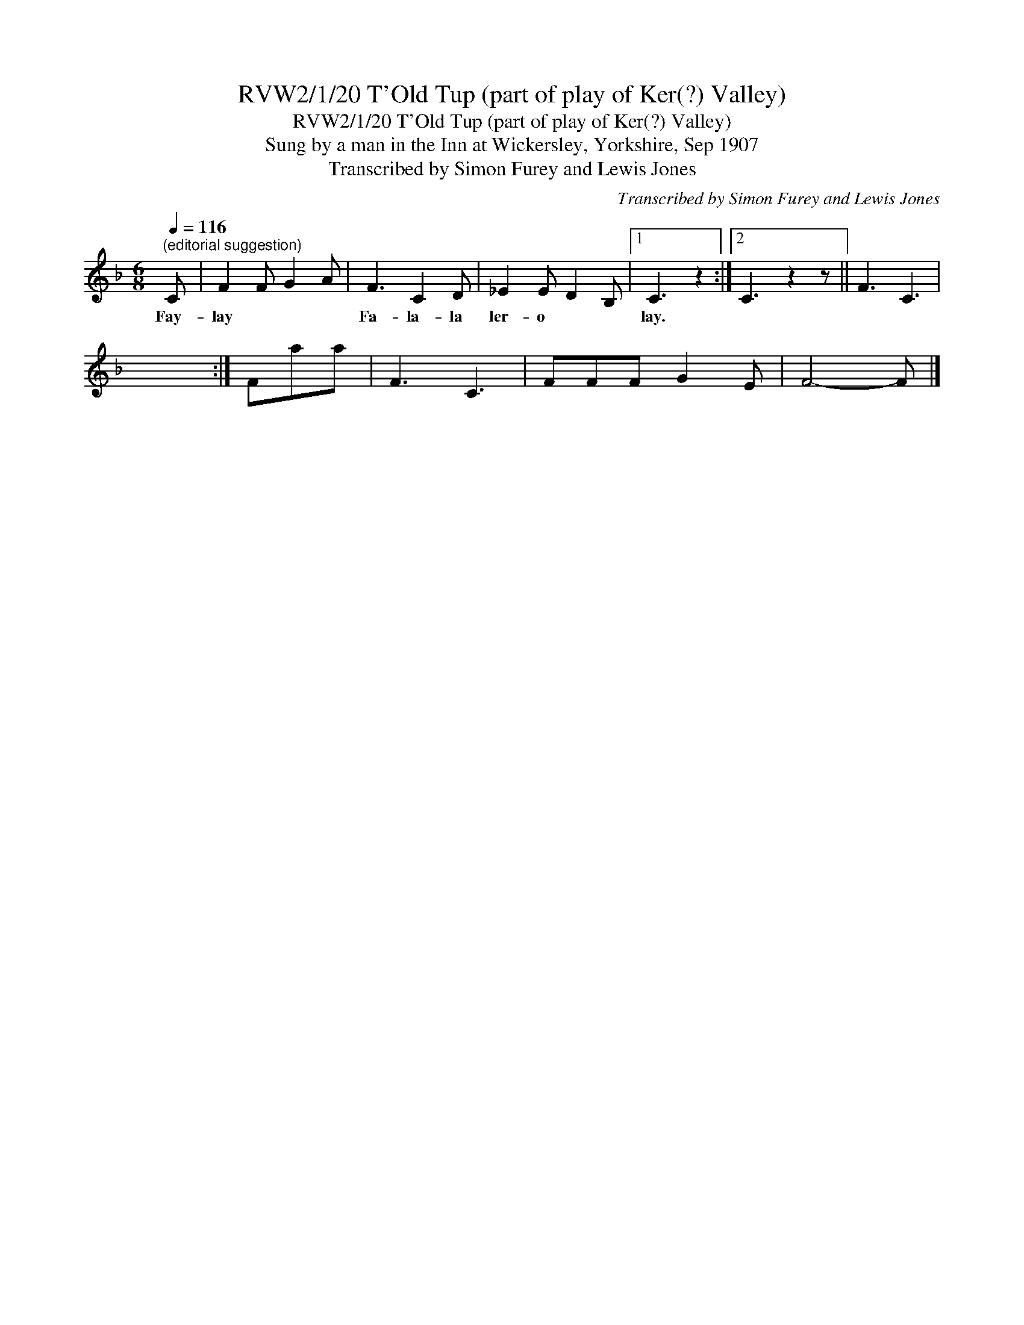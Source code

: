 X:1
T:RVW2/1/20 T'Old Tup (part of play of Ker(?) Valley)
T:RVW2/1/20 T'Old Tup (part of play of Ker(?) Valley)
T:Sung by a man in the Inn at Wickersley, Yorkshire, Sep 1907
T:Transcribed by Simon Furey and Lewis Jones
C:Transcribed by Simon Furey and Lewis Jones
L:1/8
Q:1/4=116
M:6/8
K:F
V:1 treble 
V:1
"^(editorial suggestion)" C | F2 F G2 A | F3 C2 D | _E2 E D2 B, |1 C3 z2 :|2 C3 z2 z || F3 C3 | %7
w: Fay-|lay * * *|Fa- la- la|ler- o * *|lay.|||
 x6 :| Faa | F3 C3 | FFF G2 E | F4- F |] %12
w: |||||

